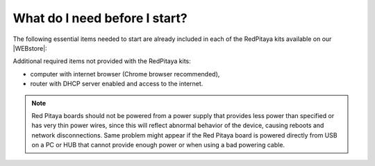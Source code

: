 ##############################
What do I need before I start?
##############################

The following essential items needed to start are already included
in each of the RedPitaya kits available on our |WEBstore|:

.. |WEBstore| raw:: html

   <a href="https://redpitaya.com/shop/" target="_blank">WEB store</a>

.. tabs::

   .. tab:: 125-10, 125-14, 122-16

      * 5 V / 2 A micro USB power supply,
      * 4GB (up to 32GB) Class 10 micro SD card with pre-loaded Red Pitaya OS,
      * Ethernet cable.
      
   .. tab:: 250-12

      * 12 V / 1 A power adapter with jack connector,
      * 4GB (up to 32GB) Class 10 micro SD card with pre-loaded Red Pitaya OS,
      * Ethernet cable.

Additional required items not provided with the RedPitaya kits:

* computer with internet browser (Chrome browser recommended),
* router with DHCP server enabled and access to the internet.

.. note::

   Red Pitaya boards should not be powered from a power supply that provides less power than specified or has very thin power wires, since this will reflect abnormal behavior of the device, causing reboots and network disconnections. 
   Same problem might appear if the Red Pitaya board is powered directly from USB on a PC or HUB that cannot provide enough power or when using a bad powering cable.
